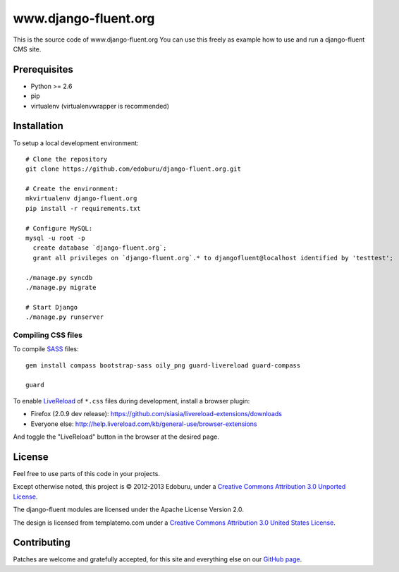 www.django-fluent.org
=====================

This is the source code of www.django-fluent.org
You can use this freely as example how to use and run a django-fluent CMS site.

Prerequisites
-------------

- Python >= 2.6
- pip
- virtualenv (virtualenvwrapper is recommended)

Installation
------------

To setup a local development environment::

    # Clone the repository
    git clone https://github.com/edoburu/django-fluent.org.git

    # Create the environment:
    mkvirtualenv django-fluent.org
    pip install -r requirements.txt

    # Configure MySQL:
    mysql -u root -p
      create database `django-fluent.org`;
      grant all privileges on `django-fluent.org`.* to djangofluent@localhost identified by 'testtest';

    ./manage.py syncdb
    ./manage.py migrate

    # Start Django
    ./manage.py runserver

Compiling CSS files
~~~~~~~~~~~~~~~~~~~

To compile SASS_ files::

    gem install compass bootstrap-sass oily_png guard-livereload guard-compass

    guard

To enable LiveReload_ of ``*.css`` files during development, install a browser plugin:

* Firefox (2.0.9 dev release): https://github.com/siasia/livereload-extensions/downloads
* Everyone else: http://help.livereload.com/kb/general-use/browser-extensions

And toggle the "LiveReload" button in the browser at the desired page.

License
-------

Feel free to use parts of this code in your projects.

.. image::  http://i.creativecommons.org/l/by/3.0/88x31.png
   :target: http://creativecommons.org/licenses/by/3.0/
   :alt: Creative Commons License

Except otherwise noted, this project is © 2012-2013 Edoburu, under a `Creative Commons Attribution 3.0 Unported License <http://creativecommons.org/licenses/by/3.0/>`_.

The django-fluent modules are licensed under the Apache License Version 2.0.

The design is licensed from templatemo.com under a `Creative Commons Attribution 3.0 United States License <http://creativecommons.org/licenses/by/3.0/us/>`_.

Contributing
------------

Patches are welcome and gratefully accepted, for this site and everything else on our `GitHub page <https://github.com/edoburu>`_.


.. Add links here:

.. _Compass: http://compass-style.org/
.. _LiveReload: http://livereload.com/
.. _guard-livereload: https://github.com/guard/guard-livereload
.. _SASS: http://sass-lang.com/

